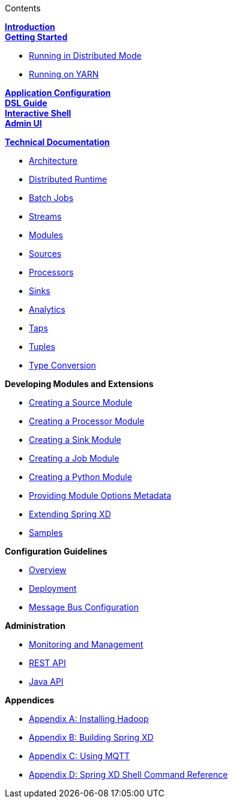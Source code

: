// This should mirror the FullGuide.adoc file (used for docbook generation)
.Contents
// The space with a plus symbol is asciidoc for a hard line break
****
*link:Introduction[Introduction]* +
link:Getting-Started[*Getting Started*] +

* link:Running-Distributed-Mode[Running in Distributed Mode]
* link:Running-on-YARN[Running on YARN]

*link:Application-Configuration[Application Configuration]* + 
*link:DSL-Reference[DSL Guide]* +
*link:Shell[Interactive Shell]* +
*link:AdminUI[Admin UI]* +

*link:Technical-Documentation[Technical Documentation]* +

* link:Architecture[Architecture]
* link:XD-Distributed-Runtime[Distributed Runtime]
* link:Batch-Jobs[Batch Jobs]
* link:Streams[Streams]
* link:Modules[Modules]
* link:Sources[Sources]
* link:Processors[Processors]
* link:Sinks[Sinks]
* link:Analytics[Analytics]
* link:Taps[Taps]
* link:Tuples[Tuples]
* link:Type-Conversion[Type Conversion]

*Developing Modules and Extensions*

* link:Creating-a-Source-Module[Creating a Source Module]
* link:Creating-a-Processor-Module[Creating a Processor Module]
* link:Creating-a-Sink-Module[Creating a Sink Module]
* link:Creating-a-Job-Module[Creating a Job Module]
* link:Creating-a-Python-Module[Creating a Python Module]
* link:ModuleOptionsMetadata[Providing Module Options Metadata]
* link:Extending-XD[Extending Spring XD]
* link:Samples[Samples]

*Configuration Guidelines*

* link:Configuration-Guidelines-Overview[Overview]
* link:Deployment[Deployment]
* link:MessageBus[Message Bus Configuration]

*Administration*

* link:Monitoring-and-Management[Monitoring and Management]
* link:REST-API[REST API]
* link:Java-API[Java API]

*Appendices*

* link:Hadoop-Installation[Appendix A: Installing Hadoop]
* link:Building-Spring-XD[Appendix B: Building Spring XD]
* link:Using-MQTT-On-XD[Appendix C: Using MQTT]
* link:ShellReference[Appendix D: Spring XD Shell Command Reference]

****
